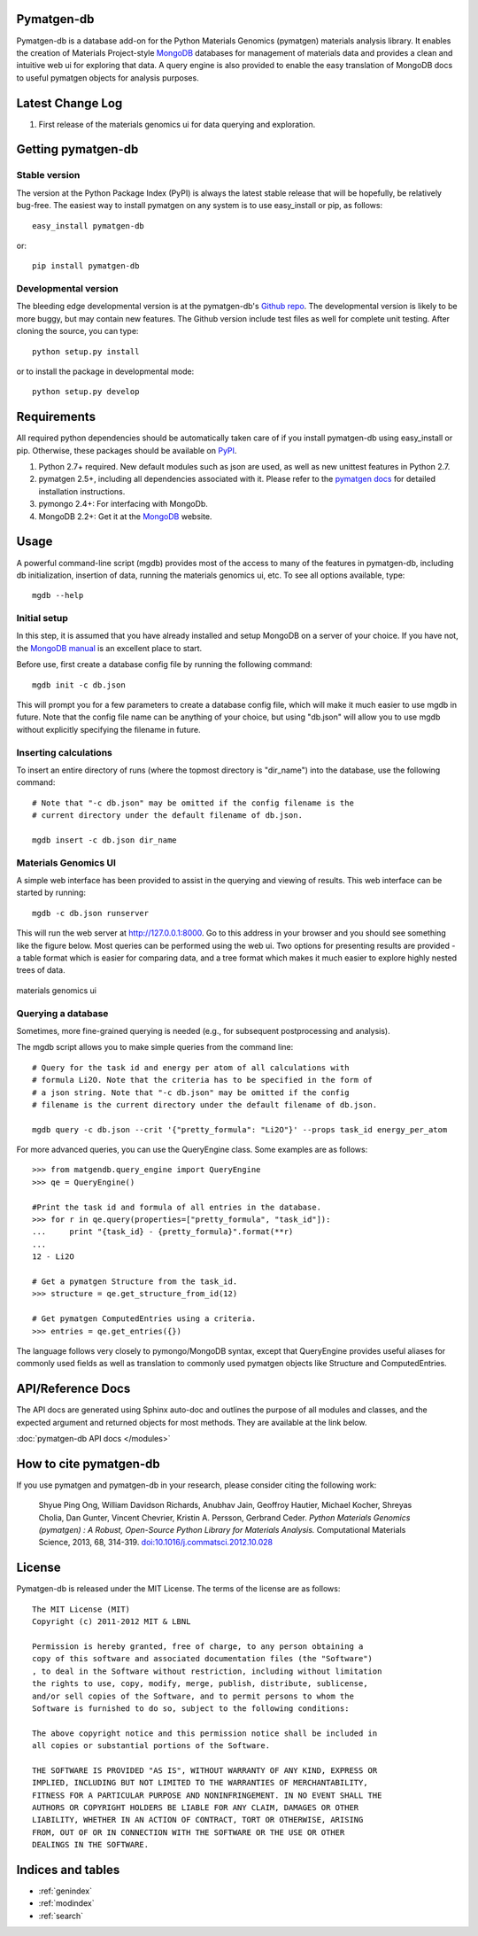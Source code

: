.. pymatgen documentation master file, created by
   sphinx-quickstart on Tue Nov 15 00:13:52 2011.
   You can adapt this file completely to your liking, but it should at least
   contain the root `toctree` directive.

Pymatgen-db
===========

Pymatgen-db is a database add-on for the Python Materials Genomics (pymatgen)
materials analysis library. It enables the creation of Materials
Project-style `MongoDB`_ databases for management of materials data and
provides a clean and intuitive web ui for exploring that data. A query engine
is also provided to enable the easy translation of MongoDB docs to useful
pymatgen objects for analysis purposes.

Latest Change Log
=================

1. First release of the materials genomics ui for data querying and
   exploration.

Getting pymatgen-db
===================

Stable version
--------------

The version at the Python Package Index (PyPI) is always the latest stable
release that will be hopefully, be relatively bug-free. The easiest way to
install pymatgen on any system is to use easy_install or pip, as follows::

    easy_install pymatgen-db

or::

    pip install pymatgen-db

Developmental version
---------------------

The bleeding edge developmental version is at the pymatgen-db's `Github repo
<https://github.com/materialsproject/pymatgen-db>`_. The developmental
version is likely to be more buggy, but may contain new features. The
Github version include test files as well for complete unit testing. After
cloning the source, you can type::

    python setup.py install

or to install the package in developmental mode::

    python setup.py develop

Requirements
============

All required python dependencies should be automatically taken care of if you
install pymatgen-db using easy_install or pip. Otherwise, these packages should
be available on `PyPI <http://pypi.python.org>`_.

1. Python 2.7+ required. New default modules such as json are used, as well as
   new unittest features in Python 2.7.
2. pymatgen 2.5+, including all dependencies associated with it. Please refer
   to the `pymatgen docs <http://pythonhosted.org//pymatgen>`_ for detailed
   installation instructions.
3. pymongo 2.4+: For interfacing with MongoDb.
4. MongoDB 2.2+: Get it at the `MongoDB`_ website.

Usage
=====

A powerful command-line script (mgdb) provides most of the access to many of
the features in pymatgen-db, including db initialization, insertion of data,
running the materials genomics ui, etc. To see all options available, type::

    mgdb --help

Initial setup
-------------

In this step, it is assumed that you have already installed and setup MongoDB
on a server of your choice. If you have not, the `MongoDB manual
<http://docs.mongodb.org/manual/>`_ is an excellent place to start.

Before use, first create a database config file by running the following
command::

    mgdb init -c db.json

This will prompt you for a few parameters to create a database config file,
which will make it much easier to use mgdb in future. Note that the config file
name can be anything of your choice, but using "db.json" will allow you to use
mgdb without explicitly specifying the filename in future.

Inserting calculations
----------------------

To insert an entire directory of runs (where the topmost directory is
"dir_name") into the database, use the following command::

    # Note that "-c db.json" may be omitted if the config filename is the
    # current directory under the default filename of db.json.

    mgdb insert -c db.json dir_name

Materials Genomics UI
---------------------

A simple web interface has been provided to assist in the querying and
viewing of results. This web interface can be started by running::

    mgdb -c db.json runserver

This will run the web server at http://127.0.0.1:8000. Go to this address in
your browser and you should see something like the figure below. Most queries
can be performed using the web ui. Two options for presenting results are
provided - a table format which is easier for comparing data,
and a tree format which makes it much easier to explore highly nested trees
of data.


.. figure:: _static/mgui_demo.png
    :width: 100%
    :alt: materials genomics ui
    :align: center

    materials genomics ui

Querying a database
-------------------

Sometimes, more fine-grained querying is needed (e.g., for subsequent
postprocessing and analysis).

The mgdb script allows you to make simple queries from the command line::

    # Query for the task id and energy per atom of all calculations with
    # formula Li2O. Note that the criteria has to be specified in the form of
    # a json string. Note that "-c db.json" may be omitted if the config
    # filename is the current directory under the default filename of db.json.

    mgdb query -c db.json --crit '{"pretty_formula": "Li2O"}' --props task_id energy_per_atom

For more advanced queries, you can use the QueryEngine class. Some examples
are as follows::

    >>> from matgendb.query_engine import QueryEngine
    >>> qe = QueryEngine()

    #Print the task id and formula of all entries in the database.
    >>> for r in qe.query(properties=["pretty_formula", "task_id"]):
    ...     print "{task_id} - {pretty_formula}".format(**r)
    ...
    12 - Li2O

    # Get a pymatgen Structure from the task_id.
    >>> structure = qe.get_structure_from_id(12)

    # Get pymatgen ComputedEntries using a criteria.
    >>> entries = qe.get_entries({})

The language follows very closely to pymongo/MongoDB syntax, except that
QueryEngine provides useful aliases for commonly used fields as well as
translation to commonly used pymatgen objects like Structure and
ComputedEntries.

API/Reference Docs
==================

The API docs are generated using Sphinx auto-doc and outlines the purpose of all
modules and classes, and the expected argument and returned objects for most
methods. They are available at the link below.

:doc:`pymatgen-db API docs </modules>`

How to cite pymatgen-db
=======================

If you use pymatgen and pymatgen-db in your research, please consider citing
the following work:

    Shyue Ping Ong, William Davidson Richards, Anubhav Jain, Geoffroy Hautier,
    Michael Kocher, Shreyas Cholia, Dan Gunter, Vincent Chevrier, Kristin A.
    Persson, Gerbrand Ceder. *Python Materials Genomics (pymatgen) : A Robust,
    Open-Source Python Library for Materials Analysis.* Computational
    Materials Science, 2013, 68, 314-319. `doi:10.1016/j.commatsci.2012.10.028
    <http://dx.doi.org/10.1016/j.commatsci.2012.10.028>`_

License
=======

Pymatgen-db is released under the MIT License. The terms of the license are as
follows::

    The MIT License (MIT)
    Copyright (c) 2011-2012 MIT & LBNL

    Permission is hereby granted, free of charge, to any person obtaining a
    copy of this software and associated documentation files (the "Software")
    , to deal in the Software without restriction, including without limitation
    the rights to use, copy, modify, merge, publish, distribute, sublicense,
    and/or sell copies of the Software, and to permit persons to whom the
    Software is furnished to do so, subject to the following conditions:

    The above copyright notice and this permission notice shall be included in
    all copies or substantial portions of the Software.

    THE SOFTWARE IS PROVIDED "AS IS", WITHOUT WARRANTY OF ANY KIND, EXPRESS OR
    IMPLIED, INCLUDING BUT NOT LIMITED TO THE WARRANTIES OF MERCHANTABILITY,
    FITNESS FOR A PARTICULAR PURPOSE AND NONINFRINGEMENT. IN NO EVENT SHALL THE
    AUTHORS OR COPYRIGHT HOLDERS BE LIABLE FOR ANY CLAIM, DAMAGES OR OTHER
    LIABILITY, WHETHER IN AN ACTION OF CONTRACT, TORT OR OTHERWISE, ARISING
    FROM, OUT OF OR IN CONNECTION WITH THE SOFTWARE OR THE USE OR OTHER
    DEALINGS IN THE SOFTWARE.

Indices and tables
==================

* :ref:`genindex`
* :ref:`modindex`
* :ref:`search`

.. _`MongoDB` : http://www.mongodb.org/